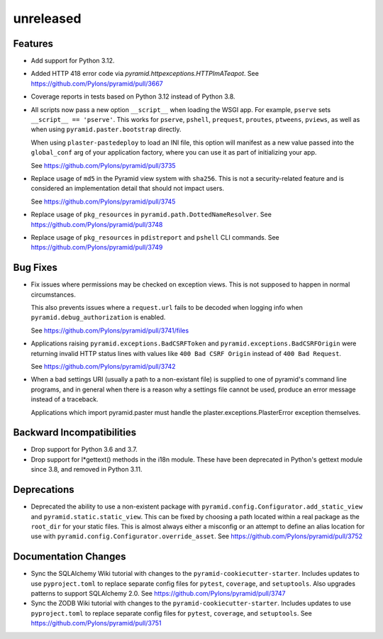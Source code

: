 unreleased
==========

Features
--------

- Add support for Python 3.12.

- Added HTTP 418 error code via `pyramid.httpexceptions.HTTPImATeapot`.
  See https://github.com/Pylons/pyramid/pull/3667

- Coverage reports in tests based on Python 3.12 instead of Python 3.8.

- All scripts now pass a new option ``__script__`` when loading the WSGI app.
  For example, ``pserve`` sets ``__script__ == 'pserve'``. This works for
  ``pserve``, ``pshell``, ``prequest``, ``proutes``, ``ptweens``, ``pviews``,
  as well as when using ``pyramid.paster.bootstrap`` directly.

  When using ``plaster-pastedeploy`` to load an INI file, this option will
  manifest as a new value passed into the ``global_conf`` arg of your
  application factory, where you can use it as part of initializing your app.

  See https://github.com/Pylons/pyramid/pull/3735

- Replace usage of ``md5`` in the Pyramid view system with ``sha256``. This
  is not a security-related feature and is considered an implementation detail
  that should not impact users.

  See https://github.com/Pylons/pyramid/pull/3745

- Replace usage of ``pkg_resources`` in ``pyramid.path.DottedNameResolver``.
  See https://github.com/Pylons/pyramid/pull/3748

- Replace usage of ``pkg_resources`` in ``pdistreport`` and ``pshell`` CLI
  commands. See https://github.com/Pylons/pyramid/pull/3749

Bug Fixes
---------

- Fix issues where permissions may be checked on exception views. This is not
  supposed to happen in normal circumstances.

  This also prevents issues where a ``request.url`` fails to be decoded when
  logging info when ``pyramid.debug_authorization`` is enabled.

  See https://github.com/Pylons/pyramid/pull/3741/files

- Applications raising ``pyramid.exceptions.BadCSRFToken`` and
  ``pyramid.exceptions.BadCSRFOrigin`` were returning invalid HTTP status
  lines with values like ``400 Bad CSRF Origin`` instead of
  ``400 Bad Request``.

  See https://github.com/Pylons/pyramid/pull/3742

- When a bad settings URI (usually a path to a non-existant file) is
  supplied to one of pyramid's command line programs, and in general
  when there is a reason why a settings file cannot be used, produce
  an error message instead of a traceback.

  Applications which import pyramid.paster must handle the
  plaster.exceptions.PlasterError exception themselves.

Backward Incompatibilities
--------------------------

- Drop support for Python 3.6 and 3.7.

- Drop support for l*gettext() methods in the i18n module.
  These have been deprecated in Python's gettext module since 3.8, and
  removed in Python 3.11.

Deprecations
------------

- Deprecated the ability to use a non-existent package with
  ``pyramid.config.Configurator.add_static_view`` and
  ``pyramid.static.static_view``. This can be fixed by choosing a path
  located within a real package as the ``root_dir`` for your static files.
  This is almost always either a misconfig or an attempt to define an alias
  location for use with ``pyramid.config.Configurator.override_asset``.
  See https://github.com/Pylons/pyramid/pull/3752

Documentation Changes
---------------------

- Sync the SQLAlchemy Wiki tutorial with changes to the
  ``pyramid-cookiecutter-starter``. Includes updates to use ``pyproject.toml``
  to replace separate config files for ``pytest``, ``coverage``, and
  ``setuptools``. Also upgrades patterns to support SQLAlchemy 2.0.
  See https://github.com/Pylons/pyramid/pull/3747

- Sync the ZODB Wiki tutorial with changes to the
  ``pyramid-cookiecutter-starter``. Includes updates to use ``pyproject.toml``
  to replace separate config files for ``pytest``, ``coverage``, and
  ``setuptools``.
  See https://github.com/Pylons/pyramid/pull/3751
